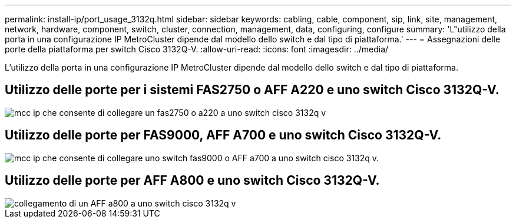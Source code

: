 ---
permalink: install-ip/port_usage_3132q.html 
sidebar: sidebar 
keywords: cabling, cable, component, sip, link, site, management, network, hardware, component, switch, cluster, connection, management, data, configuring, configure 
summary: 'L"utilizzo della porta in una configurazione IP MetroCluster dipende dal modello dello switch e dal tipo di piattaforma.' 
---
= Assegnazioni delle porte della piattaforma per switch Cisco 3132Q-V.
:allow-uri-read: 
:icons: font
:imagesdir: ../media/


[role="lead"]
L'utilizzo della porta in una configurazione IP MetroCluster dipende dal modello dello switch e dal tipo di piattaforma.



== Utilizzo delle porte per i sistemi FAS2750 o AFF A220 e uno switch Cisco 3132Q-V.

image::../media/mcc_ip_cabling_a_fas2750_or_a220_to_a_cisco_3132q_v_switch.png[mcc ip che consente di collegare un fas2750 o a220 a uno switch cisco 3132q v]



== Utilizzo delle porte per FAS9000, AFF A700 e uno switch Cisco 3132Q-V.

image::../media/mcc_ip_cabling_a_fas9000_or_aff_a700_to_a_cisco_3132q_v_switch.png[mcc ip che consente di collegare uno switch fas9000 o AFF a700 a uno switch cisco 3132q v.]



== Utilizzo delle porte per AFF A800 e uno switch Cisco 3132Q-V.

image::../media/cabling_an_aff_a800_to_a_cisco_3132q_v_switch.png[collegamento di un AFF a800 a uno switch cisco 3132q v]
